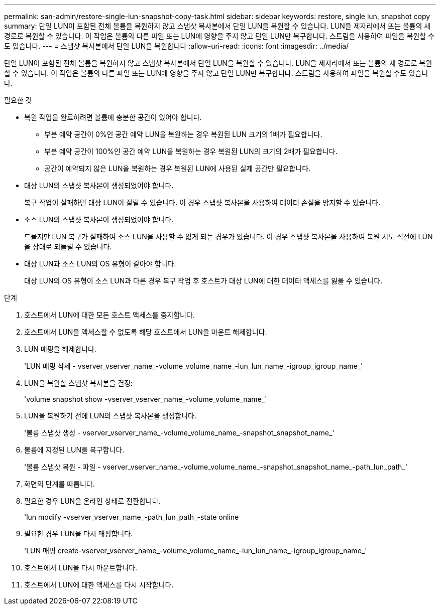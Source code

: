 ---
permalink: san-admin/restore-single-lun-snapshot-copy-task.html 
sidebar: sidebar 
keywords: restore, single lun, snapshot copy 
summary: 단일 LUN이 포함된 전체 볼륨을 복원하지 않고 스냅샷 복사본에서 단일 LUN을 복원할 수 있습니다. LUN을 제자리에서 또는 볼륨의 새 경로로 복원할 수 있습니다. 이 작업은 볼륨의 다른 파일 또는 LUN에 영향을 주지 않고 단일 LUN만 복구합니다. 스트림을 사용하여 파일을 복원할 수도 있습니다. 
---
= 스냅샷 복사본에서 단일 LUN을 복원합니다
:allow-uri-read: 
:icons: font
:imagesdir: ../media/


[role="lead"]
단일 LUN이 포함된 전체 볼륨을 복원하지 않고 스냅샷 복사본에서 단일 LUN을 복원할 수 있습니다. LUN을 제자리에서 또는 볼륨의 새 경로로 복원할 수 있습니다. 이 작업은 볼륨의 다른 파일 또는 LUN에 영향을 주지 않고 단일 LUN만 복구합니다. 스트림을 사용하여 파일을 복원할 수도 있습니다.

.필요한 것
* 복원 작업을 완료하려면 볼륨에 충분한 공간이 있어야 합니다.
+
** 부분 예약 공간이 0%인 공간 예약 LUN을 복원하는 경우 복원된 LUN 크기의 1배가 필요합니다.
** 부분 예약 공간이 100%인 공간 예약 LUN을 복원하는 경우 복원된 LUN의 크기의 2배가 필요합니다.
** 공간이 예약되지 않은 LUN을 복원하는 경우 복원된 LUN에 사용된 실제 공간만 필요합니다.


* 대상 LUN의 스냅샷 복사본이 생성되었어야 합니다.
+
복구 작업이 실패하면 대상 LUN이 잘릴 수 있습니다. 이 경우 스냅샷 복사본을 사용하여 데이터 손실을 방지할 수 있습니다.

* 소스 LUN의 스냅샷 복사본이 생성되었어야 합니다.
+
드물지만 LUN 복구가 실패하여 소스 LUN을 사용할 수 없게 되는 경우가 있습니다. 이 경우 스냅샷 복사본을 사용하여 복원 시도 직전에 LUN을 상태로 되돌릴 수 있습니다.

* 대상 LUN과 소스 LUN의 OS 유형이 같아야 합니다.
+
대상 LUN의 OS 유형이 소스 LUN과 다른 경우 복구 작업 후 호스트가 대상 LUN에 대한 데이터 액세스를 잃을 수 있습니다.



.단계
. 호스트에서 LUN에 대한 모든 호스트 액세스를 중지합니다.
. 호스트에서 LUN을 액세스할 수 없도록 해당 호스트에서 LUN을 마운트 해제합니다.
. LUN 매핑을 해제합니다.
+
'LUN 매핑 삭제 - vserver_vserver_name_-volume_volume_name_-lun_lun_name_-igroup_igroup_name_'

. LUN을 복원할 스냅샷 복사본을 결정:
+
'volume snapshot show -vserver_vserver_name_-volume_volume_name_'

. LUN을 복원하기 전에 LUN의 스냅샷 복사본을 생성합니다.
+
'볼륨 스냅샷 생성 - vserver_vserver_name_-volume_volume_name_-snapshot_snapshot_name_'

. 볼륨에 지정된 LUN을 복구합니다.
+
'볼륨 스냅샷 복원 - 파일 - vserver_vserver_name_-volume_volume_name_-snapshot_snapshot_name_-path_lun_path_'

. 화면의 단계를 따릅니다.
. 필요한 경우 LUN을 온라인 상태로 전환합니다.
+
'lun modify -vserver_vserver_name_-path_lun_path_-state online

. 필요한 경우 LUN을 다시 매핑합니다.
+
'LUN 매핑 create-vserver_vserver_name_-volume_volume_name_-lun_lun_name_-igroup_igroup_name_'

. 호스트에서 LUN을 다시 마운트합니다.
. 호스트에서 LUN에 대한 액세스를 다시 시작합니다.

